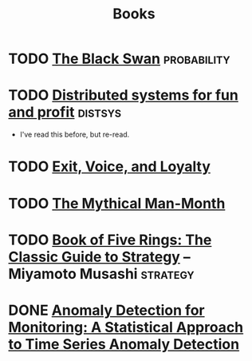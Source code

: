 #+TITLE: Books

* TODO [[https://en.wikipedia.org/wiki/The_Black_Swan_(Taleb_book)][The Black Swan]]                                           :probability:
* TODO [[http://book.mixu.net/distsys/][Distributed systems for fun and profit]]                       :distsys:
  - I've read this before, but re-read.
* TODO [[https://en.wikipedia.org/wiki/Exit,_Voice,_and_Loyalty][Exit, Voice, and Loyalty]]
* TODO [[https://en.wikipedia.org/wiki/The_Mythical_Man-Month][The Mythical Man-Month]]
* TODO [[https://en.wikipedia.org/wiki/The_Book_of_Five_Rings][Book of Five Rings: The Classic Guide to Strategy]] -- Miyamoto Musashi :strategy:
* DONE [[./anomaly-detection-for-monitoring.org][Anomaly Detection for Monitoring: A Statistical Approach to Time Series Anomaly Detection]] 
  CLOSED: [2016-03-16 Wed 13:24]


